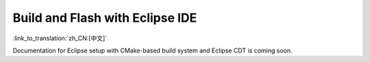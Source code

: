 ********************************
Build and Flash with Eclipse IDE
********************************
:link_to_translation:`zh_CN:[中文]`

Documentation for Eclipse setup with CMake-based build system and Eclipse CDT is coming soon.

.. _eclipse.org: https://www.eclipse.org/


